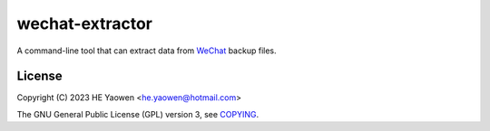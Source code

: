 ================
wechat-extractor
================

A command-line tool that can extract data from WeChat_ backup files.

-------
License
-------

Copyright (C) 2023 HE Yaowen <he.yaowen@hotmail.com>

The GNU General Public License (GPL) version 3, see COPYING_.

.. _WeChat: https://www.wechat.com
.. _COPYING: https://github.com/he-yaowen/wechat-extractor/blob/master/COPYING
